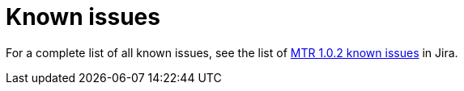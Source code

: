 // Module included in the following assemblies:
//
// * docs/release-notes-mtr/master.adoc

:_content-type: REFERENCE
[id="mtr-rn-known-issues-1_{context}"]

= Known issues

For a complete list of all known issues, see the list of link:https://issues.redhat.com/browse/WINDUP-3670?filter=12409779[MTR 1.0.2 known issues] in Jira.